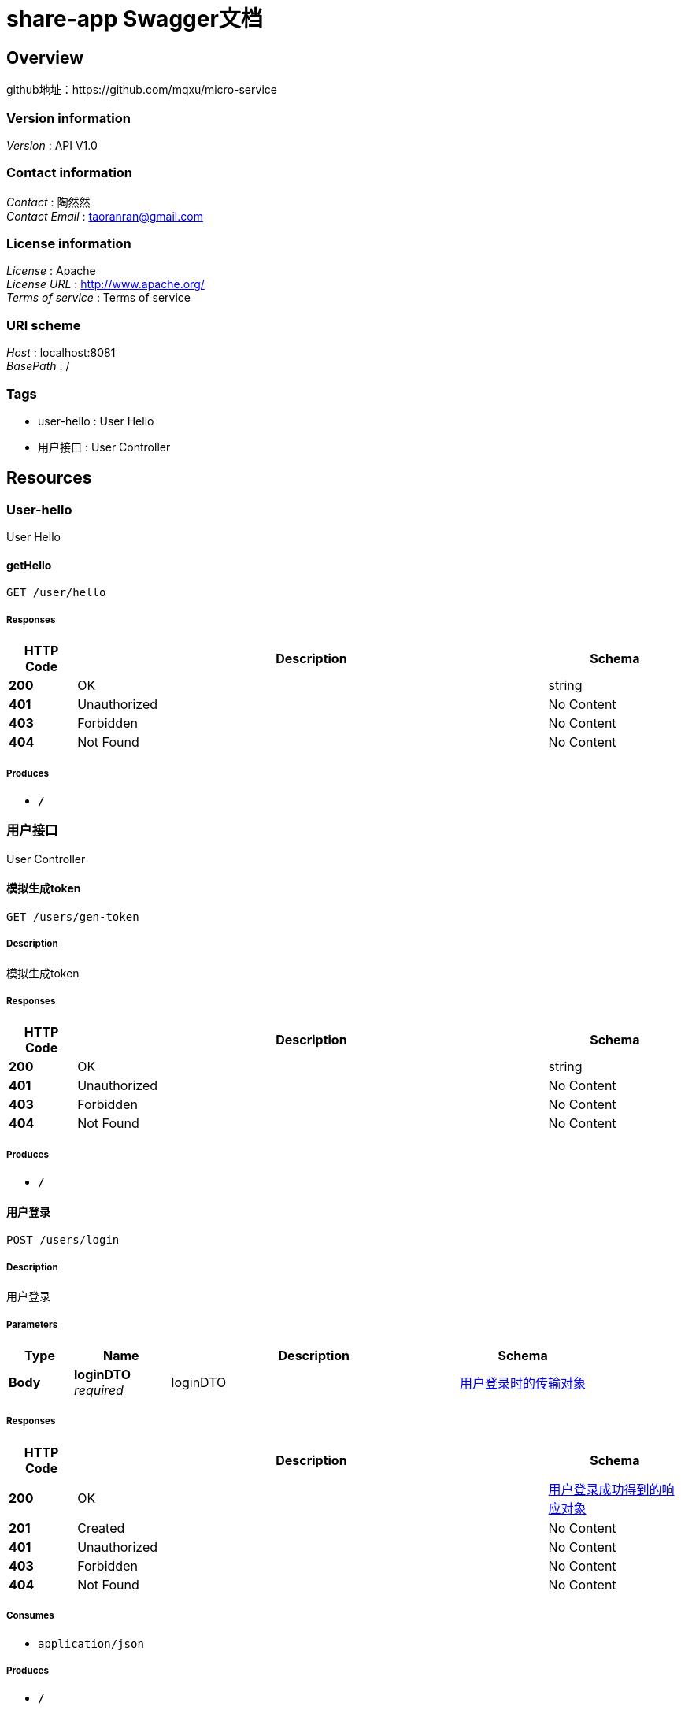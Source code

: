 = share-app Swagger文档


[[_overview]]
== Overview
github地址：https://github.com/mqxu/micro-service


=== Version information
[%hardbreaks]
__Version__ : API V1.0


=== Contact information
[%hardbreaks]
__Contact__ : 陶然然
__Contact Email__ : taoranran@gmail.com


=== License information
[%hardbreaks]
__License__ : Apache
__License URL__ : http://www.apache.org/
__Terms of service__ : Terms of service


=== URI scheme
[%hardbreaks]
__Host__ : localhost:8081
__BasePath__ : /


=== Tags

* user-hello : User Hello
* 用户接口 : User Controller




[[_paths]]
== Resources

[[_user-hello_resource]]
=== User-hello
User Hello


[[_gethellousingget]]
==== getHello
....
GET /user/hello
....


===== Responses

[options="header", cols=".^2,.^14,.^4"]
|===
|HTTP Code|Description|Schema
|**200**|OK|string
|**401**|Unauthorized|No Content
|**403**|Forbidden|No Content
|**404**|Not Found|No Content
|===


===== Produces

* `*/*`


[[_5b0ad68a45d0727406020ff99714ad3d]]
=== 用户接口
User Controller


[[_gentokenusingget]]
==== 模拟生成token
....
GET /users/gen-token
....


===== Description
模拟生成token


===== Responses

[options="header", cols=".^2,.^14,.^4"]
|===
|HTTP Code|Description|Schema
|**200**|OK|string
|**401**|Unauthorized|No Content
|**403**|Forbidden|No Content
|**404**|Not Found|No Content
|===


===== Produces

* `*/*`


[[_loginusingpost]]
==== 用户登录
....
POST /users/login
....


===== Description
用户登录


===== Parameters

[options="header", cols=".^2,.^3,.^9,.^4"]
|===
|Type|Name|Description|Schema
|**Body**|**loginDTO** +
__required__|loginDTO|<<_a035d1c92c7dfc06dc1f2371452d68e7,用户登录时的传输对象>>
|===


===== Responses

[options="header", cols=".^2,.^14,.^4"]
|===
|HTTP Code|Description|Schema
|**200**|OK|<<_7eda6d017e529889b4c2c3264b630a01,用户登录成功得到的响应对象>>
|**201**|Created|No Content
|**401**|Unauthorized|No Content
|**403**|Forbidden|No Content
|**404**|Not Found|No Content
|===


===== Consumes

* `application/json`


===== Produces

* `*/*`


[[_getbonuseventsusingget]]
==== 查询积分明细
....
GET /users/my-bonus-log
....


===== Description
查询积分明细


===== Parameters

[options="header", cols=".^2,.^3,.^9,.^4"]
|===
|Type|Name|Description|Schema
|**Header**|**X-Token** +
__optional__|X-Token|string
|===


===== Responses

[options="header", cols=".^2,.^14,.^4"]
|===
|HTTP Code|Description|Schema
|**200**|OK|< <<_bonuseventlog,BonusEventLog>> > array
|**401**|Unauthorized|No Content
|**403**|Forbidden|No Content
|**404**|Not Found|No Content
|===


===== Produces

* `*/*`


[[_updatebonususingput]]
==== 修改用户积分
....
PUT /users/update-bonus
....


===== Description
修改用户积分


===== Parameters

[options="header", cols=".^2,.^3,.^9,.^4"]
|===
|Type|Name|Description|Schema
|**Body**|**userAddBonusDTO** +
__required__|userAddBonusDTO|<<_92abdd77a7b35f554d32e0d4d95c9749,用户添加积分数据传输对象>>
|===


===== Responses

[options="header", cols=".^2,.^14,.^4"]
|===
|HTTP Code|Description|Schema
|**200**|OK|<<_user,User>>
|**201**|Created|No Content
|**401**|Unauthorized|No Content
|**403**|Forbidden|No Content
|**404**|Not Found|No Content
|===


===== Consumes

* `application/json`


===== Produces

* `*/*`


[[_finduserbyidusingget]]
==== 根据id查找用户信息
....
GET /users/{id}
....


===== Description
根据id查找用户信息


===== Parameters

[options="header", cols=".^2,.^3,.^9,.^4"]
|===
|Type|Name|Description|Schema
|**Path**|**id** +
__required__|id|integer (int32)
|===


===== Responses

[options="header", cols=".^2,.^14,.^4"]
|===
|HTTP Code|Description|Schema
|**200**|OK|<<_user,User>>
|**401**|Unauthorized|No Content
|**403**|Forbidden|No Content
|**404**|Not Found|No Content
|===


===== Produces

* `*/*`




[[_definitions]]
== Definitions

[[_bonuseventlog]]
=== BonusEventLog

[options="header", cols=".^3,.^4"]
|===
|Name|Schema
|**createTime** +
__optional__|string (date-time)
|**description** +
__optional__|string
|**event** +
__optional__|string
|**id** +
__optional__|integer (int32)
|**userId** +
__optional__|integer (int32)
|**value** +
__optional__|integer (int32)
|===


[[_user]]
=== User

[options="header", cols=".^3,.^4"]
|===
|Name|Schema
|**avatarUrl** +
__optional__|string
|**bonus** +
__optional__|integer (int32)
|**createTime** +
__optional__|string (date-time)
|**id** +
__optional__|integer (int32)
|**roles** +
__optional__|string
|**updateTime** +
__optional__|string (date-time)
|**wxId** +
__optional__|string
|**wxNickname** +
__optional__|string
|===


[[_92abdd77a7b35f554d32e0d4d95c9749]]
=== 用户添加积分数据传输对象

[options="header", cols=".^3,.^11,.^4"]
|===
|Name|Description|Schema
|**bonus** +
__optional__|积分数|integer (int32)
|**userId** +
__optional__|用户id|integer (int32)
|===


[[_7eda6d017e529889b4c2c3264b630a01]]
=== 用户登录成功得到的响应对象

[options="header", cols=".^3,.^11,.^4"]
|===
|Name|Description|Schema
|**token** +
__optional__|token对象|<<_605ee20b1caa68c8e671059fad92f8b9,登录成功的Jwt返回对象>>
|**user** +
__optional__|用户对象|<<_88856d38985bff7015c03bf60dede097,登录成功的用户数据返回对象>>
|===


[[_a035d1c92c7dfc06dc1f2371452d68e7]]
=== 用户登录时的传输对象

[options="header", cols=".^3,.^11,.^4"]
|===
|Name|Description|Schema
|**avatarUrl** +
__optional__|用户头像|string
|**loginCode** +
__optional__|临时的code|string
|**openId** +
__optional__|微信平台openId|string
|**wxNickname** +
__optional__|微信昵称|string
|===


[[_605ee20b1caa68c8e671059fad92f8b9]]
=== 登录成功的Jwt返回对象

[options="header", cols=".^3,.^11,.^4"]
|===
|Name|Description|Schema
|**expirationTime** +
__optional__|过期时间|integer (int64)
|**token** +
__optional__|token字符串|string
|===


[[_88856d38985bff7015c03bf60dede097]]
=== 登录成功的用户数据返回对象

[options="header", cols=".^3,.^11,.^4"]
|===
|Name|Description|Schema
|**avatarUrl** +
__optional__|用户头像地址|string
|**bonus** +
__optional__|用户积分|integer (int32)
|**id** +
__optional__|用户id|integer (int32)
|**roles** +
__optional__|角色|string
|**wxNickname** +
__optional__|微信昵称|string
|===





